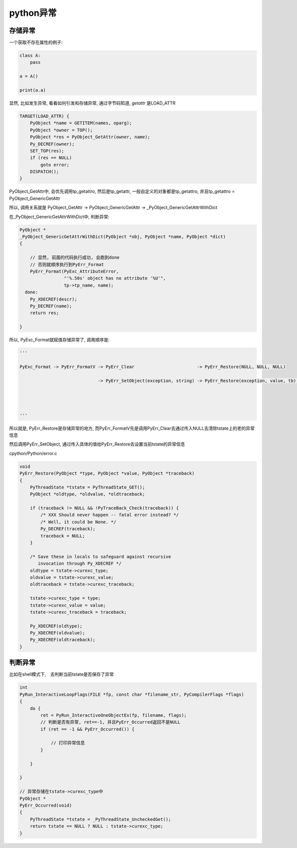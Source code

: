 ##########
python异常
##########


存储异常
================

一个获取不存在属性的例子:

.. code-block:: python

    class A:
        pass
    
    a = A()
    
    print(a.a)


显然, 比如发生异常, 看看如何引发和存储异常, 通过字节码知道, *getattr* 是LOAD_ATTR


.. code-block:: c

    TARGET(LOAD_ATTR) {
        PyObject *name = GETITEM(names, oparg);
        PyObject *owner = TOP();
        PyObject *res = PyObject_GetAttr(owner, name);
        Py_DECREF(owner);
        SET_TOP(res);
        if (res == NULL)
            goto error;
        DISPATCH();
    }


PyObject_GetAttr中, 会优先调用tp_getattro, 然后是tp_getattr, 一般自定义的对象都是tp_getattro, 并且tp_getattro = PyObject_GenericGetAttr

所以, 调用关系就是 PyObject_GetAttr -> PyObject_GenericGetAttr -> _PyObject_GenericGetAttrWithDict

在_PyObject_GenericGetAttrWithDict中, 判断异常:

.. code-block:: c

    PyObject *
    _PyObject_GenericGetAttrWithDict(PyObject *obj, PyObject *name, PyObject *dict)
    {
    
        // 显然, 前面的代码执行成功, 会跑到done
        // 否则就顺序执行到PyErr_Format
        PyErr_Format(PyExc_AttributeError,
                     "'%.50s' object has no attribute '%U'",
                     tp->tp_name, name);
      done:
        Py_XDECREF(descr);
        Py_DECREF(name);
        return res;
    
    }


所以, PyExc_Format就赋值存储异常了, 调用顺序是:

.. code-block:: python
   
    '''
    
    PyExc_Format -> PyErr_FormatV -> PyErr_Clear                        -> PyErr_Restore(NULL, NULL, NULL)
                                  
                                  -> PyErr_SetObject(exception, string) -> PyErr_Restore(exception, value, tb);
                                                                            
    
    
    
    '''

所以就是, PyErr_Restore是存储异常的地方, 而PyErr_FormatV先是调用PyErr_Clear去通过传入NULL去清除tstate上的老的异常信息

然后调用PyErr_SetObject, 通过传入具体的值给PyErr_Restore去设置当前tstate的异常信息

cpython/Python/error.c

.. code-block:: c

    void
    PyErr_Restore(PyObject *type, PyObject *value, PyObject *traceback)
    {
        PyThreadState *tstate = PyThreadState_GET();
        PyObject *oldtype, *oldvalue, *oldtraceback;
    
        if (traceback != NULL && !PyTraceBack_Check(traceback)) {
            /* XXX Should never happen -- fatal error instead? */
            /* Well, it could be None. */
            Py_DECREF(traceback);
            traceback = NULL;
        }
    
        /* Save these in locals to safeguard against recursive
           invocation through Py_XDECREF */
        oldtype = tstate->curexc_type;
        oldvalue = tstate->curexc_value;
        oldtraceback = tstate->curexc_traceback;
    
        tstate->curexc_type = type;
        tstate->curexc_value = value;
        tstate->curexc_traceback = traceback;
    
        Py_XDECREF(oldtype);
        Py_XDECREF(oldvalue);
        Py_XDECREF(oldtraceback);
    }



判断异常
==============

比如在shell模式下,　去判断当前tstate是否保存了异常

.. code-block:: c

    int
    PyRun_InteractiveLoopFlags(FILE *fp, const char *filename_str, PyCompilerFlags *flags)
    {
        do {
            ret = PyRun_InteractiveOneObjectEx(fp, filename, flags);
            // 判断是否有异常, ret==-1, 并且PyErr_Occurred返回不是NULL
            if (ret == -1 && PyErr_Occurred()) {

                // 打印异常信息    
            }
    
        }
    
    }
    
    // 异常存储在tstate->curexc_type中
    PyObject *
    PyErr_Occurred(void)
    {
        PyThreadState *tstate = _PyThreadState_UncheckedGet();
        return tstate == NULL ? NULL : tstate->curexc_type;
    }

